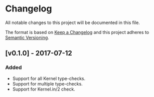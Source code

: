* Changelog
  All notable changes to this project will be documented in this file.

  The format is based on [[http://keepachangelog.com/en/1.0.0/][Keep a Changelog]]
  and this project adheres to [[http://semver.org/][Semantic Versioning]].
** [v0.1.0] - 2017-07-12
*** Added
    - Support for all Kernel type-checks.
    - Support for multiple type-checks.
    - Support for Kernel.in/2 check.
